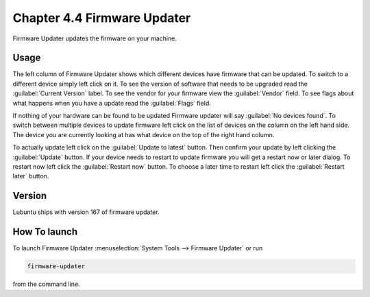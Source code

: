Chapter 4.4 Firmware Updater
============================
Firmware Updater updates the firmware on your machine.

Usage
-----
The left column of Firmware Updater shows which different devices have firmware that can be updated. To switch to a different device simply left click on it. To see the version of software that needs to be upgraded read the :guilabel:`Current Version` label. To see the vendor for your firmware view the :guilabel:`Vendor` field. To see flags about what happens when you have a update read the :guilabel:`Flags` field.

If nothing of your hardware can be found to be updated Firmware updater will say :guilabel:`No devices found`. To switch between multiple devices to update firmware left click on the list of devices on the column on the left hand side. The device you are currently looking at has what device on the top of the right hand column. 

.. image:: firmware-updater.png

To actually update left click on the :guilabel:`Update to latest` button. Then confirm your update by left clicking the :guilabel:`Update` button. If your device needs to restart to update firmware you will get a restart now or later dialog. To restart now left click the :guilabel:`Restart now` button. To choose a later time to restart left click the :guilabel:`Restart later` button.

Version
-------
Lubuntu ships with version 167 of firmware updater.


How To launch
-------------
To launch Firmware Updater :menuselection:`System Tools --> Firmware Updater` or run 

.. code:: 

   firmware-updater
   
   
from the command line.
